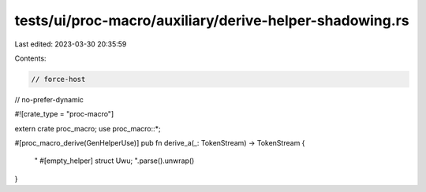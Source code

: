 tests/ui/proc-macro/auxiliary/derive-helper-shadowing.rs
========================================================

Last edited: 2023-03-30 20:35:59

Contents:

.. code-block:: rs

    // force-host
// no-prefer-dynamic

#![crate_type = "proc-macro"]

extern crate proc_macro;
use proc_macro::*;

#[proc_macro_derive(GenHelperUse)]
pub fn derive_a(_: TokenStream) -> TokenStream {
    "
    #[empty_helper]
    struct Uwu;
    ".parse().unwrap()
}


